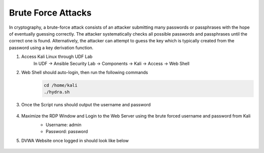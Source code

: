 Brute Force Attacks
===================

In cryptography, a brute-force attack consists of an attacker submitting many passwords or passphrases with the hope of eventually guessing correctly. The attacker systematically checks all possible passwords and passphrases until the correct one is found. Alternatively, the attacker can attempt to guess the key which is typically created from the password using a key derivation function.

#. Access Kali Linux through UDF Lab
     In UDF -> Ansible Security Lab -> Components -> Kali -> Access -> Web Shell
     
     .. image:: ../images/Attacks/Picture1.png
          :width: 500
#. Web Shell should auto-login, then run the following commands
     .. code-block::

       cd /home/kali
       ./hydra.sh
      
     .. image:: ../images/Attacks/Picture2.png
          :width: 600
#. Once the Script runs should output the username and password

     .. image:: ../images/Attacks/Picture3.png
          :width: 400
#. Maximize the RDP Window and Login to the Web Server using the brute forced username and password from Kali
     -  Username: admin
     -  Password: password

     .. image:: ../images/Attacks/Picture4.png
          :width: 850
#. DVWA Website once logged in should look like below

     .. image:: ../images/Attacks/Picture5.png
          :width: 850